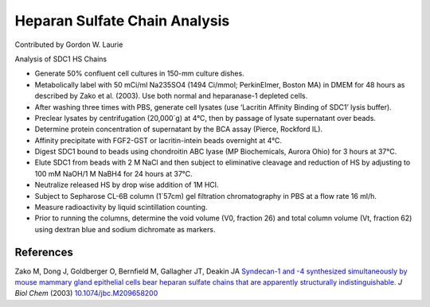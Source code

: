 Heparan Sulfate Chain Analysis
========================================================================================================

.. sectionauthor:: glaurie <>

Contributed by Gordon W. Laurie

Analysis of SDC1 HS Chains








- Generate 50% confluent cell cultures in 150-mm culture dishes.


- Metabolically label with 50 mCi/ml Na235SO4 (1494 Ci/mmol; PerkinElmer, Boston MA) in DMEM for 48 hours as described by Zako et al. (2003).  Use both normal and heparanase-1 depleted cells.  


- After washing three times with PBS, generate cell lysates (use ‘Lacritin Affinity Binding of SDC1’ lysis buffer).


- Preclear lysates by centrifugation (20,000´g) at 4°C, then by passage of lysate supernatant over beads.  


- Determine protein concentration of supernatant by the BCA assay (Pierce, Rockford IL).  


- Affinity precipitate with FGF2-GST or lacritin-intein beads overnight at 4°C.


- Digest SDC1 bound to beads using chondroitin ABC lyase (MP Biochemicals, Aurora Ohio) for 3 hours at 37°C.


- Elute SDC1 from beads with 2 M NaCl and then subject to eliminative cleavage and reduction of HS by adjusting to 100 mM NaOH/1 M NaBH4 for 24 hours at 37°C.


- Neutralize released HS by drop wise addition of 1M HCl. 


- Subject to Sepharose CL-6B column (1´57cm) gel filtration chromatography in PBS at a flow rate 16 ml/h.


- Measure radioactivity by liquid scintillation counting.


- Prior to running the columns, determine the void volume (V0, fraction 26) and total column volume (Vt, fraction 62) using dextran blue and sodium dichromate as markers.





References
----------


Zako M, Dong J, Goldberger O, Bernfield M, Gallagher JT, Deakin JA `Syndecan-1 and -4 synthesized simultaneously by mouse mammary gland epithelial cells bear heparan sulfate chains that are apparently structurally indistinguishable. <http://dx.doi.org/10.1074/jbc.M209658200>`_ *J Biol Chem* (2003)
`10.1074/jbc.M209658200 <http://dx.doi.org/10.1074/jbc.M209658200>`_







